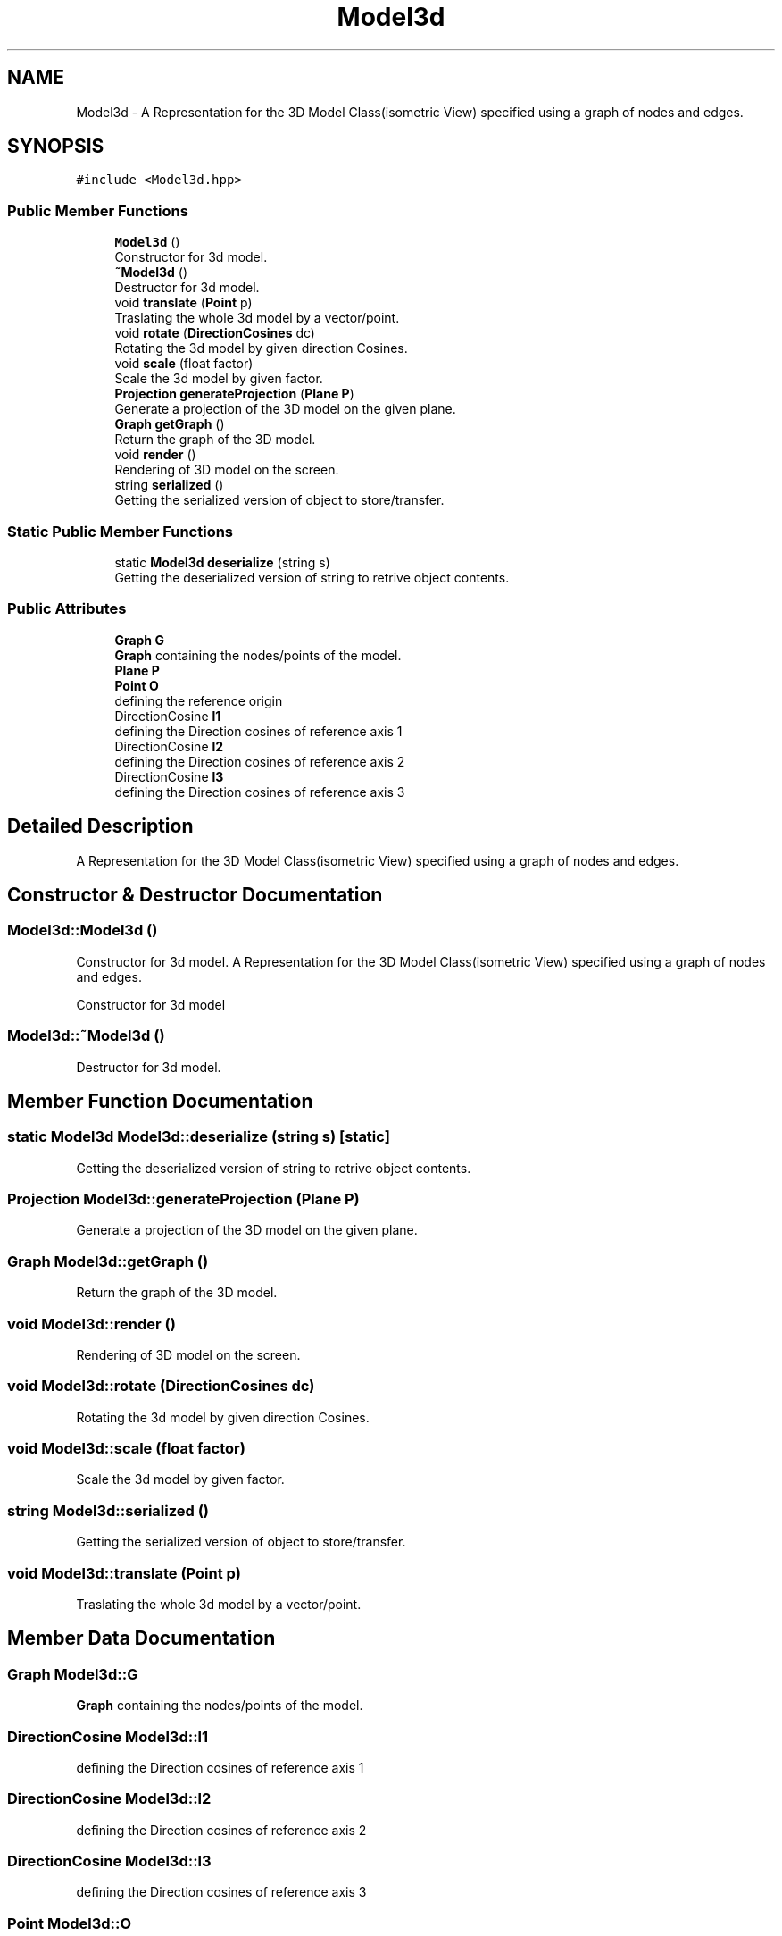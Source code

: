 .TH "Model3d" 3 "Mon Mar 5 2018" "My Project" \" -*- nroff -*-
.ad l
.nh
.SH NAME
Model3d \- A Representation for the 3D Model Class(isometric View) specified using a graph of nodes and edges\&.  

.SH SYNOPSIS
.br
.PP
.PP
\fC#include <Model3d\&.hpp>\fP
.SS "Public Member Functions"

.in +1c
.ti -1c
.RI "\fBModel3d\fP ()"
.br
.RI "Constructor for 3d model\&. "
.ti -1c
.RI "\fB~Model3d\fP ()"
.br
.RI "Destructor for 3d model\&. "
.ti -1c
.RI "void \fBtranslate\fP (\fBPoint\fP p)"
.br
.RI "Traslating the whole 3d model by a vector/point\&. "
.ti -1c
.RI "void \fBrotate\fP (\fBDirectionCosines\fP dc)"
.br
.RI "Rotating the 3d model by given direction Cosines\&. "
.ti -1c
.RI "void \fBscale\fP (float factor)"
.br
.RI "Scale the 3d model by given factor\&. "
.ti -1c
.RI "\fBProjection\fP \fBgenerateProjection\fP (\fBPlane\fP \fBP\fP)"
.br
.RI "Generate a projection of the 3D model on the given plane\&. "
.ti -1c
.RI "\fBGraph\fP \fBgetGraph\fP ()"
.br
.RI "Return the graph of the 3D model\&. "
.ti -1c
.RI "void \fBrender\fP ()"
.br
.RI "Rendering of 3D model on the screen\&. "
.ti -1c
.RI "string \fBserialized\fP ()"
.br
.RI "Getting the serialized version of object to store/transfer\&. "
.in -1c
.SS "Static Public Member Functions"

.in +1c
.ti -1c
.RI "static \fBModel3d\fP \fBdeserialize\fP (string s)"
.br
.RI "Getting the deserialized version of string to retrive object contents\&. "
.in -1c
.SS "Public Attributes"

.in +1c
.ti -1c
.RI "\fBGraph\fP \fBG\fP"
.br
.RI "\fBGraph\fP containing the nodes/points of the model\&. "
.ti -1c
.RI "\fBPlane\fP \fBP\fP"
.br
.ti -1c
.RI "\fBPoint\fP \fBO\fP"
.br
.RI "defining the reference origin "
.ti -1c
.RI "DirectionCosine \fBl1\fP"
.br
.RI "defining the Direction cosines of reference axis 1 "
.ti -1c
.RI "DirectionCosine \fBl2\fP"
.br
.RI "defining the Direction cosines of reference axis 2 "
.ti -1c
.RI "DirectionCosine \fBl3\fP"
.br
.RI "defining the Direction cosines of reference axis 3 "
.in -1c
.SH "Detailed Description"
.PP 
A Representation for the 3D Model Class(isometric View) specified using a graph of nodes and edges\&. 
.SH "Constructor & Destructor Documentation"
.PP 
.SS "Model3d::Model3d ()"

.PP
Constructor for 3d model\&. A Representation for the 3D Model Class(isometric View) specified using a graph of nodes and edges\&.
.PP
Constructor for 3d model 
.SS "Model3d::~Model3d ()"

.PP
Destructor for 3d model\&. 
.SH "Member Function Documentation"
.PP 
.SS "static \fBModel3d\fP Model3d::deserialize (string s)\fC [static]\fP"

.PP
Getting the deserialized version of string to retrive object contents\&. 
.SS "\fBProjection\fP Model3d::generateProjection (\fBPlane\fP P)"

.PP
Generate a projection of the 3D model on the given plane\&. 
.SS "\fBGraph\fP Model3d::getGraph ()"

.PP
Return the graph of the 3D model\&. 
.SS "void Model3d::render ()"

.PP
Rendering of 3D model on the screen\&. 
.SS "void Model3d::rotate (\fBDirectionCosines\fP dc)"

.PP
Rotating the 3d model by given direction Cosines\&. 
.SS "void Model3d::scale (float factor)"

.PP
Scale the 3d model by given factor\&. 
.SS "string Model3d::serialized ()"

.PP
Getting the serialized version of object to store/transfer\&. 
.SS "void Model3d::translate (\fBPoint\fP p)"

.PP
Traslating the whole 3d model by a vector/point\&. 
.SH "Member Data Documentation"
.PP 
.SS "\fBGraph\fP Model3d::G"

.PP
\fBGraph\fP containing the nodes/points of the model\&. 
.SS "DirectionCosine Model3d::l1"

.PP
defining the Direction cosines of reference axis 1 
.SS "DirectionCosine Model3d::l2"

.PP
defining the Direction cosines of reference axis 2 
.SS "DirectionCosine Model3d::l3"

.PP
defining the Direction cosines of reference axis 3 
.SS "\fBPoint\fP Model3d::O"

.PP
defining the reference origin 
.SS "\fBPlane\fP Model3d::P"


.SH "Author"
.PP 
Generated automatically by Doxygen for My Project from the source code\&.

